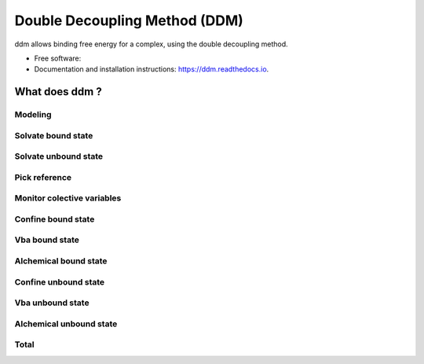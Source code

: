 ==============================
Double Decoupling Method (DDM)
==============================


.. .. image:: https://img.shields.io/pypi/v/ddm.svg
        :target: https://pypi.python.org/pypi/ddm

.. .. image:: https://img.shields.io/travis/donadef/ddm.svg
        :target: https://travis-ci.org/job/ddm/
        :alt: Build status

.. image:: https://readthedocs.org/projects/ddm-docs/badge/?version=latest
        :target: https://ddm-docs.readthedocs.io/en/latest/?badge=latest
        :alt: Documentation Status


ddm allows binding free energy for a complex, using the double decoupling method.


* Free software:
* Documentation and installation instructions: https://ddm.readthedocs.io.


What does ddm ?
===============

Modeling
--------

Solvate bound state
-------------------

Solvate unbound state
---------------------

.. _pick_reference:

Pick reference
--------------



Monitor colective variables
---------------------------

Confine bound state
-------------------

Vba bound state
---------------

Alchemical bound state
----------------------

Confine unbound state
---------------------

Vba unbound state
-----------------

Alchemical unbound state
------------------------

Total
-----
